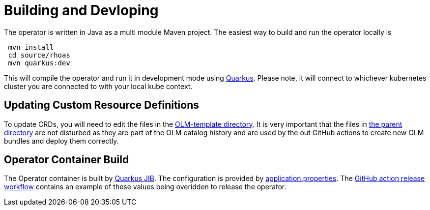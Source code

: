 = Building and Devloping

The operator is written in Java as a multi module Maven project. The easiest way to build and run the operator locally is 

[source, bash]
----
 mvn install
 cd source/rhoas
 mvn quarkus:dev
----

This will compile the operator and run it in development mode using link:quarkus.io[Quarkus]. Please note, it will connect to whichever kubernetes cluster you are connected to with your local kube context.

== Updating Custom Resource Definitions

To update CRDs, you will need to edit the files in the 
link:https://github.com/bf2fc6cc711aee1a0c2a/operator/tree/main/olm/olm-template[OLM-template directory]. It is very important that the files in link:https://github.com/bf2fc6cc711aee1a0c2a/operator/tree/main/olm[the parent directory] are not disturbed as they are part of the OLM catalog history and are used by the out GitHub actions to create new OLM bundles and deploy them correctly.

== Operator Container Build

The Operator container is built by link:https://quarkus.io/guides/container-image[Quarkus JIB]. The configuration is provided by link:https://github.com/bf2fc6cc711aee1a0c2a/operator/blob/main/source/rhoas/src/main/resources/application.properties[application.properties]. The link:https://github.com/bf2fc6cc711aee1a0c2a/operator/blob/main/.github/workflows/release.yml#L32[GitHub action release workflow] contains an example of these values being overidden to release the operator. 